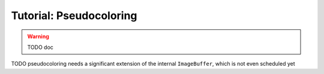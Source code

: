 Tutorial: Pseudocoloring
------------------------

.. warning::
   TODO doc

TODO pseudocoloring needs a significant extension of the internal ``ImageBuffer``, which is not even scheduled yet

